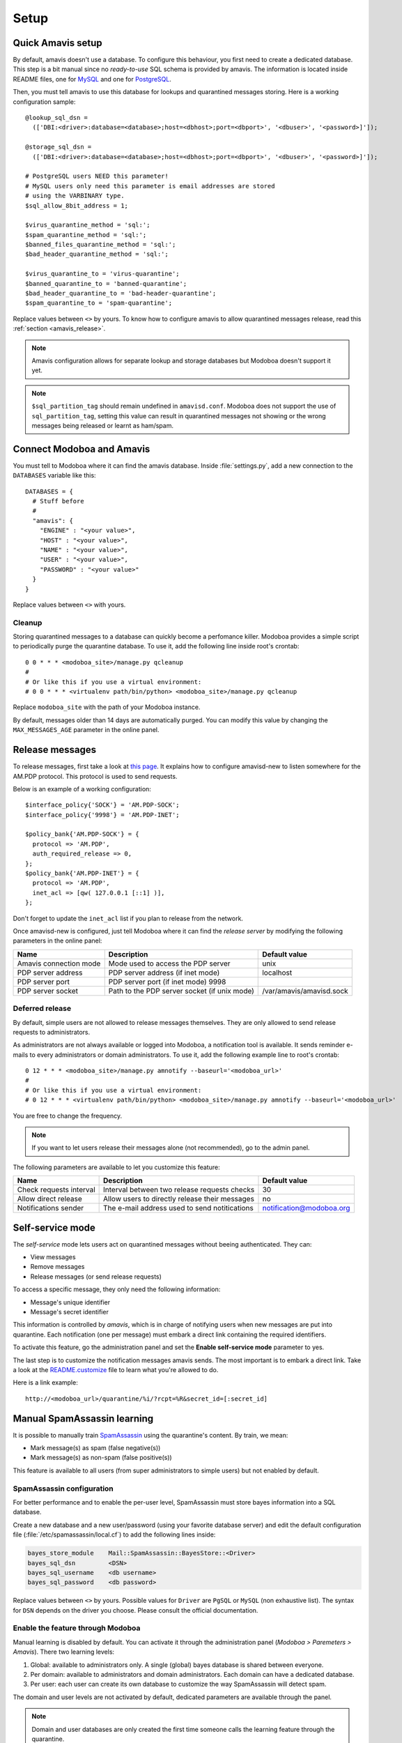 #####
Setup
#####

Quick Amavis setup
==================

By default, amavis doesn't use a database. To configure this
behaviour, you first need to create a dedicated database. This step is a
bit manual since no *ready-to-use* SQL schema is provided by
amavis. The information is located inside README files, one for `MySQL
<http://www.amavis.org/README.sql-mysql.txt>`_ and one for `PostgreSQL
<http://www.amavis.org/README.sql-pg.txt>`_.

Then, you must tell amavis to use this database for lookups and
quarantined messages storing. Here is a working configuration sample::

  @lookup_sql_dsn =
    (['DBI:<driver>:database=<database>;host=<dbhost>;port=<dbport>', '<dbuser>', '<password>]']);

  @storage_sql_dsn =
    (['DBI:<driver>:database=<database>;host=<dbhost>;port=<dbport>', '<dbuser>', '<password>]']);

  # PostgreSQL users NEED this parameter!
  # MySQL users only need this parameter is email addresses are stored
  # using the VARBINARY type.
  $sql_allow_8bit_address = 1;

  $virus_quarantine_method = 'sql:';
  $spam_quarantine_method = 'sql:';
  $banned_files_quarantine_method = 'sql:';
  $bad_header_quarantine_method = 'sql:';

  $virus_quarantine_to = 'virus-quarantine';
  $banned_quarantine_to = 'banned-quarantine';
  $bad_header_quarantine_to = 'bad-header-quarantine';
  $spam_quarantine_to = 'spam-quarantine';

Replace values between ``<>`` by yours. To know how to configure
amavis to allow quarantined messages release, read this :ref:`section
<amavis_release>`.

.. note::

   Amavis configuration allows for separate lookup and storage
   databases but Modoboa doesn't support it yet.

.. note::

   ``$sql_partition_tag`` should remain undefined in ``amavisd.conf``. Modoboa
   does not support the use of ``sql_partition_tag``, setting this value can
   result in quarantined messages not showing or the wrong messages being
   released or learnt as ham/spam.

Connect Modoboa and Amavis
==========================

You must tell to Modoboa where it can find the amavis
database. Inside :file:`settings.py`, add a new connection to the
``DATABASES`` variable like this::

  DATABASES = {
    # Stuff before
    #
    "amavis": {
      "ENGINE" : "<your value>",
      "HOST" : "<your value>",
      "NAME" : "<your value>",
      "USER" : "<your value>",
      "PASSWORD" : "<your value>"
    }
  }    

Replace values between ``<>`` with yours.

Cleanup
-------

Storing quarantined messages to a database can quickly become a
perfomance killer. Modoboa provides a simple script to periodically
purge the quarantine database. To use it, add the following line
inside root's crontab::

  0 0 * * * <modoboa_site>/manage.py qcleanup
  #
  # Or like this if you use a virtual environment:
  # 0 0 * * * <virtualenv path/bin/python> <modoboa_site>/manage.py qcleanup

Replace ``modoboa_site`` with the path of your Modoboa instance.

By default, messages older than 14 days are automatically purged. You
can modify this value by changing the ``MAX_MESSAGES_AGE`` parameter
in the online panel.

.. _amavis_release:

Release messages
================

To release messages, first take a look at `this page
<http://www.ijs.si/software/amavisd/amavisd-new-docs.html#quar-release>`_. It
explains how to configure amavisd-new to listen somewhere for the
AM.PDP protocol. This protocol is used to send requests.

Below is an example of a working configuration::

  $interface_policy{'SOCK'} = 'AM.PDP-SOCK';
  $interface_policy{'9998'} = 'AM.PDP-INET';

  $policy_bank{'AM.PDP-SOCK'} = {
    protocol => 'AM.PDP',
    auth_required_release => 0,
  };
  $policy_bank{'AM.PDP-INET'} = {
    protocol => 'AM.PDP',
    inet_acl => [qw( 127.0.0.1 [::1] )],
  };

Don't forget to update the ``inet_acl`` list if you plan to release from
the network.

Once amavisd-new is configured, just tell Modoboa where it can find
the *release server* by modifying the following parameters in the
online panel:

+--------------------+--------------------+------------------------+
|Name                |Description         |Default value           |
+====================+====================+========================+
|Amavis connection   |Mode used to access |unix                    |
|mode                |the PDP server      |                        |
+--------------------+--------------------+------------------------+
|PDP server address  |PDP server address  |localhost               |
|                    |(if inet mode)      |                        |
+--------------------+--------------------+------------------------+
|PDP server port     |PDP server port (if |                        |
|                    |inet mode) 9998     |                        |
+--------------------+--------------------+------------------------+
|PDP server socket   |Path to the PDP     |/var/amavis/amavisd.sock|
|                    |server socket (if   |                        |
|                    |unix mode)          |                        |
+--------------------+--------------------+------------------------+

Deferred release
----------------

By default, simple users are not allowed to release messages
themselves. They are only allowed to send release requests to
administrators. 

As administrators are not always available or logged into Modoboa, a
notification tool is available. It sends reminder e-mails to every
administrators or domain administrators. To use it, add the following
example line to root's crontab::

  0 12 * * * <modoboa_site>/manage.py amnotify --baseurl='<modoboa_url>'
  #
  # Or like this if you use a virtual environment:
  # 0 12 * * * <virtualenv path/bin/python> <modoboa_site>/manage.py amnotify --baseurl='<modoboa_url>'

You are free to change the frequency.

.. note::

  If you want to let users release their messages alone (not
  recommended), go to the admin panel.

The following parameters are available to let you customize this
feature:

+--------------------+--------------------+------------------------+
|Name                |Description         |Default value           |
+====================+====================+========================+
|Check requests      |Interval between two|30                      |
|interval            |release requests    |                        |
|                    |checks              |                        |
+--------------------+--------------------+------------------------+
|Allow direct release|Allow users to      |no                      |
|                    |directly release    |                        |
|                    |their messages      |                        |
+--------------------+--------------------+------------------------+
|Notifications sender|The e-mail address  |notification@modoboa.org|
|                    |used to send        |                        |
|                    |notitications       |                        |
+--------------------+--------------------+------------------------+

.. _selfservice:

Self-service mode
=================

The *self-service* mode lets users act on quarantined messages without
beeing authenticated. They can:

* View messages
* Remove messages
* Release messages (or send release requests)

To access a specific message, they only need the following information:

* Message's unique identifier
* Message's secret identifier

This information is controlled by *amavis*, which is in charge of
notifying users when new messages are put into quarantine. Each
notification (one per message) must embark a direct link containing
the required identifiers.

To activate this feature, go the administration panel and set the
**Enable self-service mode** parameter to yes.

The last step is to customize the notification messages amavis
sends. The most important is to embark a direct link. Take a look at
the `README.customize <http://amavis.org/README.customize.txt>`_ file to
learn what you're allowed to do.

Here is a link example::

  http://<modoboa_url>/quarantine/%i/?rcpt=%R&secret_id=[:secret_id]

.. _sa_manual_learning:

Manual SpamAssassin learning
============================

It is possible to manually train `SpamAssassin
<http://spamassassin.apache.org/>`_ using the quarantine's content. By
train, we mean:

* Mark message(s) as spam (false negative(s))

* Mark message(s) as non-spam (false positive(s))

This feature is available to all users (from super administrators to
simple users) but not enabled by default.

SpamAssassin configuration
--------------------------

For better performance and to enable the per-user level, SpamAssassin
must store bayes information into a SQL database.

Create a new database and a new user/password (using your favorite
database server) and edit the default configuration file
(:file:`/etc/spamassassin/local.cf`) to add the following lines
inside:

.. sourcecode:: perl

  bayes_store_module    Mail::SpamAssassin::BayesStore::<Driver>
  bayes_sql_dsn         <DSN>
  bayes_sql_username    <db username>
  bayes_sql_password    <db password>

Replace values between ``<>`` by yours. Possible values for ``Driver``
are ``PgSQL`` or ``MySQL`` (non exhaustive list). The syntax for
``DSN`` depends on the driver you choose. Please consult the official
documentation.

Enable the feature through Modoboa
----------------------------------

Manual learning is disabled by default. You can activate it through
the administration panel (*Modoboa > Paremeters > Amavis*). There two
learning levels:

#. Global: available to administrators only. A single (global) bayes
   database is shared between everyone.

#. Per domain: available to administrators and domain
   administrators. Each domain can have a dedicated database.

#. Per user: each user can create its own database to customize the
   way SpamAssassin will detect spam.

The domain and user levels are not activated by default, dedicated
parameters are available through the panel.

.. note::

   Domain and user databases are only created the first time someone
   calls the learning feature through the quarantine.

.. warning::

   A bayes database needs to reach pre-defined thresholds before it
   can be used by SpamAssassin. The default values are **200** spams
   and **200** hams.

You will find other paramaters related to this feature. You won't need
to change them most of the time, unless SpamAssassin is hosted on a
different machine than Modoboa. (in this case, ``spamc`` will be used
instead of ``sa-learn``).
